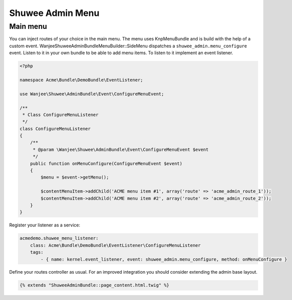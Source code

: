 Shuwee Admin Menu
=================

Main menu
---------

You can inject routes of your choice in the main menu.  The menu uses KnpMenuBundle and is build with the help of a custom event.
Wanjee\Shuwee\AdminBundle\Menu\Builder::SideMenu dispatches a ``shuwee_admin.menu_configure`` event.  Listen to it in your own bundle
to be able to add menu items.  To listen to it implement an event listener.


.. code-block:: php

    <?php

    namespace Acme\Bundle\DemoBundle\EventListener;

    use Wanjee\Shuwee\AdminBundle\Event\ConfigureMenuEvent;

    /**
     * Class ConfigureMenuListener
     */
    class ConfigureMenuListener
    {
        /**
         * @param \Wanjee\Shuwee\AdminBundle\Event\ConfigureMenuEvent $event
         */
        public function onMenuConfigure(ConfigureMenuEvent $event)
        {
            $menu = $event->getMenu();

            $contentMenuItem->addChild('ACME menu item #1', array('route' => 'acme_admin_route_1'));
            $contentMenuItem->addChild('ACME menu item #2', array('route' => 'acme_admin_route_2'));
        }
    }

Register your listener as a service:

.. code-block:: yaml

    acmedemo.shuwee_menu_listener:
        class: Acme\Bundle\DemoBundle\EventListener\ConfigureMenuListener
        tags:
            - { name: kernel.event_listener, event: shuwee_admin.menu_configure, method: onMenuConfigure }


Define your routes controller as usual.
For an improved integration you should consider extending the admin base layout.

.. code-block:: php

    {% extends "ShuweeAdminBundle::page_content.html.twig" %}